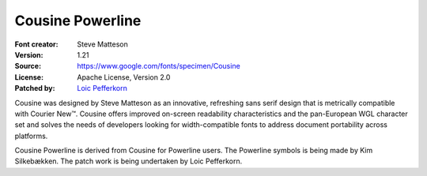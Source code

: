 Cousine Powerline
=================

:Font creator: Steve Matteson
:Version: 1.21
:Source: https://www.google.com/fonts/specimen/Cousine
:License:  Apache License, Version 2.0
:Patched by: `Loic Pefferkorn  <https://github.com/lpefferkorn>`_

Cousine was designed by Steve Matteson as an innovative,
refreshing sans serif design that is metrically compatible
with Courier New™. Cousine offers improved on-screen readability
characteristics and the pan-European WGL character set and solves
the needs of developers looking for width-compatible fonts
to address document portability across platforms.

Cousine Powerline is derived from Cousine for Powerline users.
The Powerline symbols is being made by Kim Silkebækken. The patch work
is being undertaken by Loic Pefferkorn.
